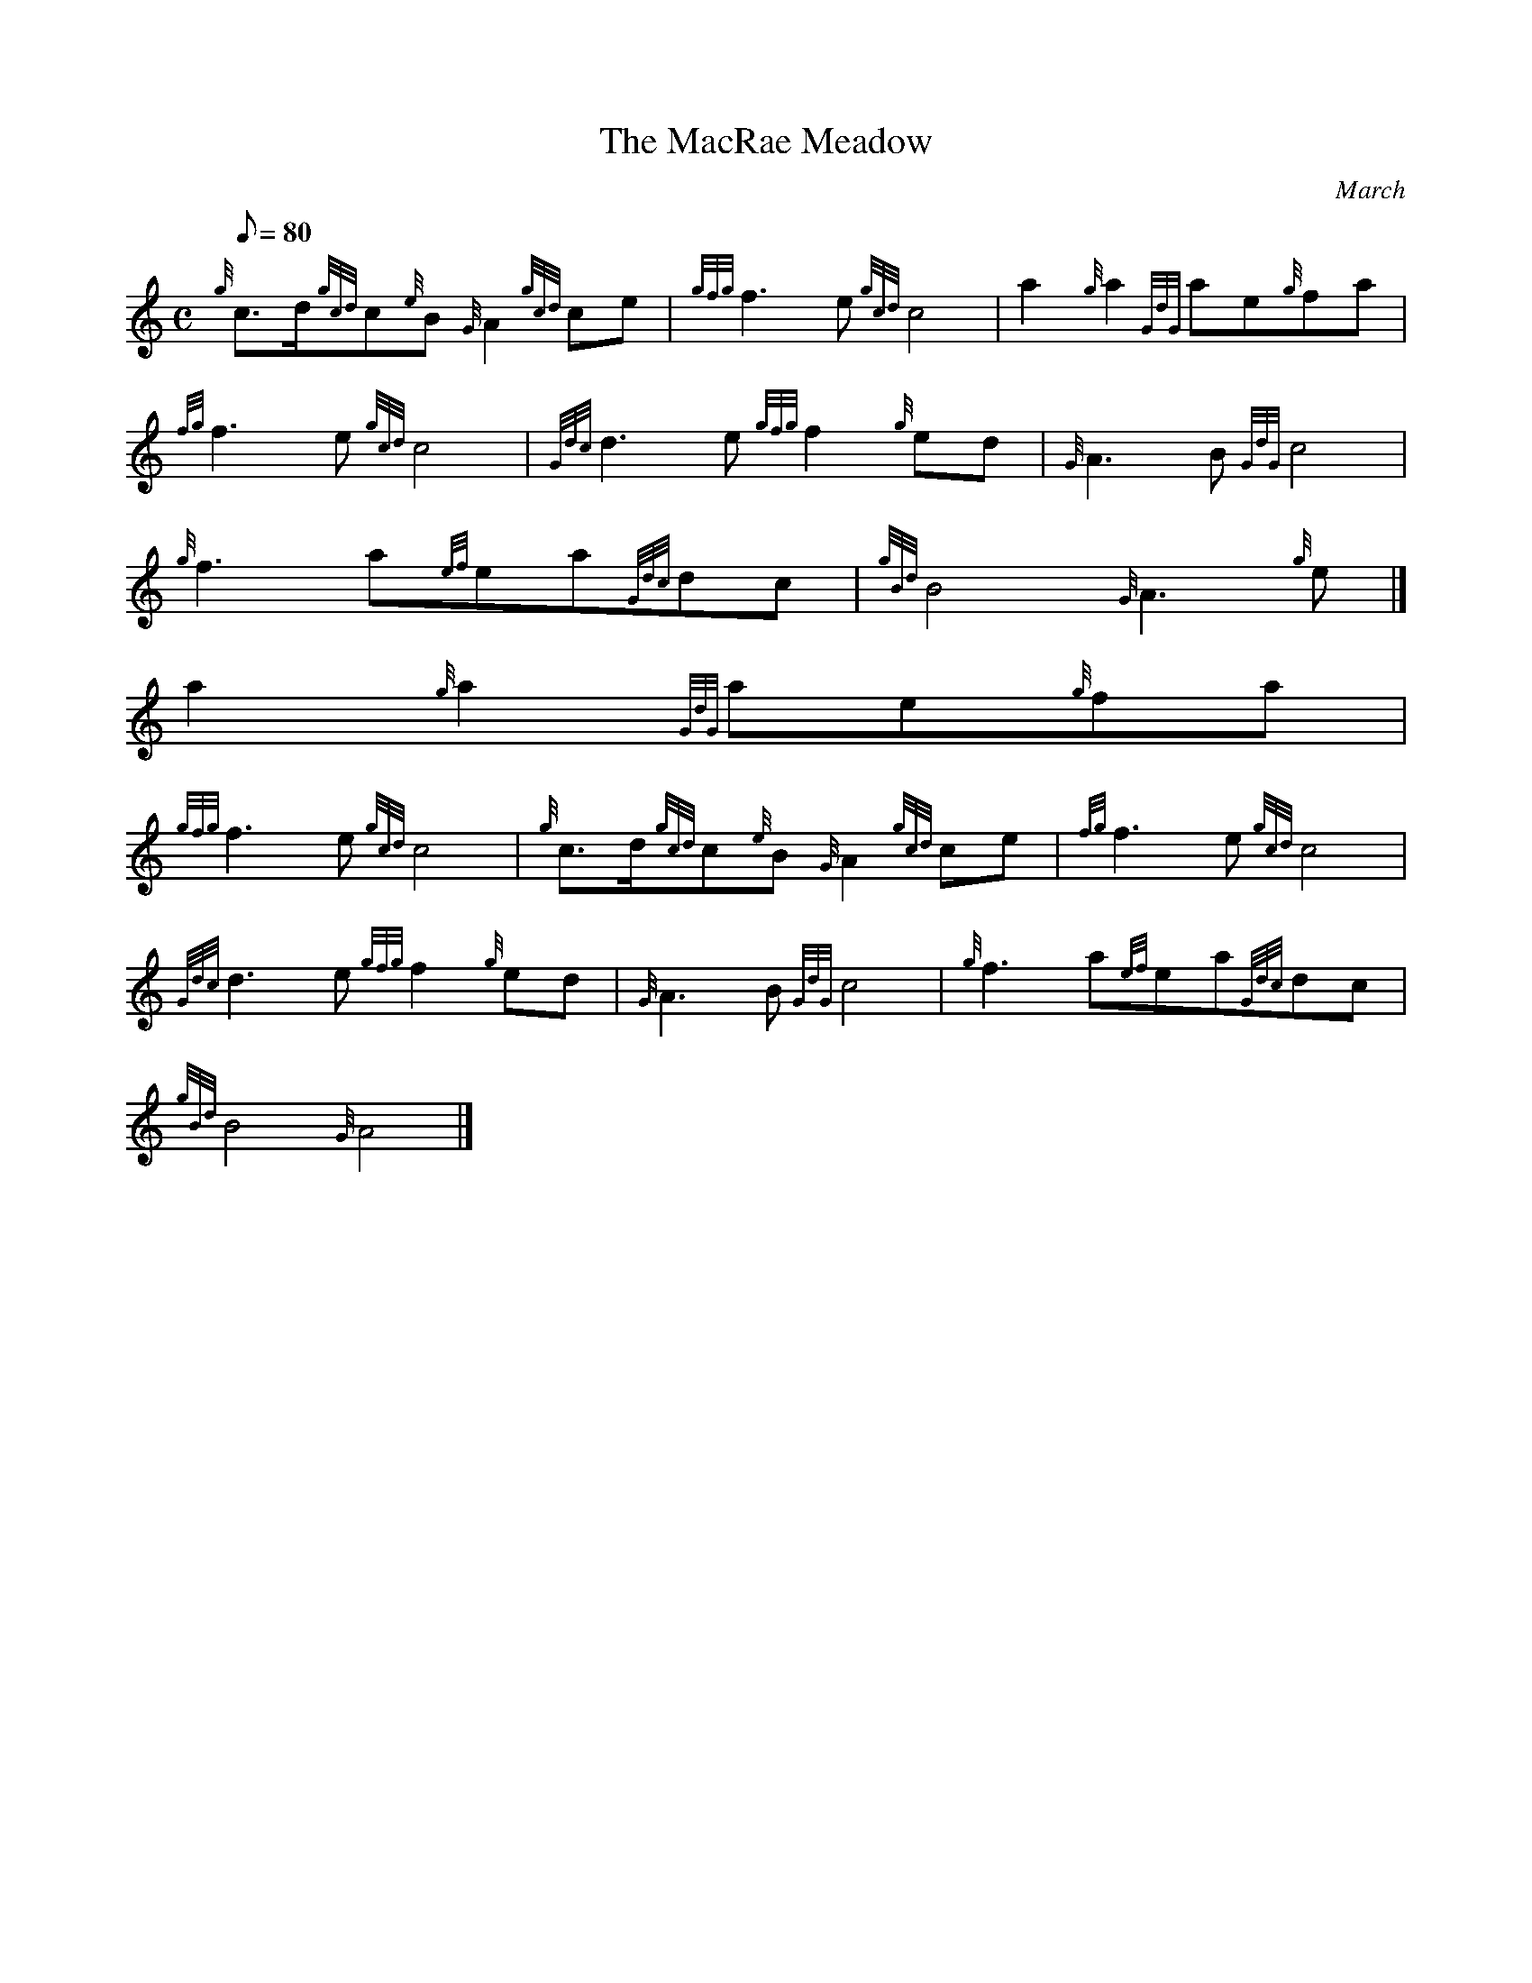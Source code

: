 X:1
T:The MacRae Meadow
M:C
L:1/8
Q:80
C:March
S:
K:HP
{g}c3/2d/2{gcd}c{e}B{G}A2{gcd}ce | \
{gfg}f3e{gcd}c4 | \
a2{g}a2{GdG}ae{g}fa |
{fg}f3e{gcd}c4 | \
{Gdc}d3e{gfg}f2{g}ed | \
{G}A3B{GdG}c4 |
{g}f3a{ef}ea{Gdc}dc | \
{gBd}B4{G}A3{g}e|]
a2{g}a2{GdG}ae{g}fa |
{gfg}f3e{gcd}c4 | \
{g}c3/2d/2{gcd}c{e}B{G}A2{gcd}ce | \
{fg}f3e{gcd}c4 |
{Gdc}d3e{gfg}f2{g}ed | \
{G}A3B{GdG}c4 | \
{g}f3a{ef}ea{Gdc}dc |
{gBd}B4{G}A4|]
